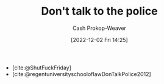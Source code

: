 :PROPERTIES:
:ID:       3be08434-bf7f-483f-8da3-e5fe9b616b79
:LAST_MODIFIED: [2023-09-05 Tue 20:16]
:END:
#+title: Don't talk to the police
#+hugo_custom_front_matter: :slug "3be08434-bf7f-483f-8da3-e5fe9b616b79"
#+author: Cash Prokop-Weaver
#+date: [2022-12-02 Fri 14:25]
#+filetags: :quote:

- [cite:@ShutFuckFriday]
- [cite:@regentuniversityschooloflawDonTalkPolice2012]
* Flashcards :noexport:
#+print_bibliography: